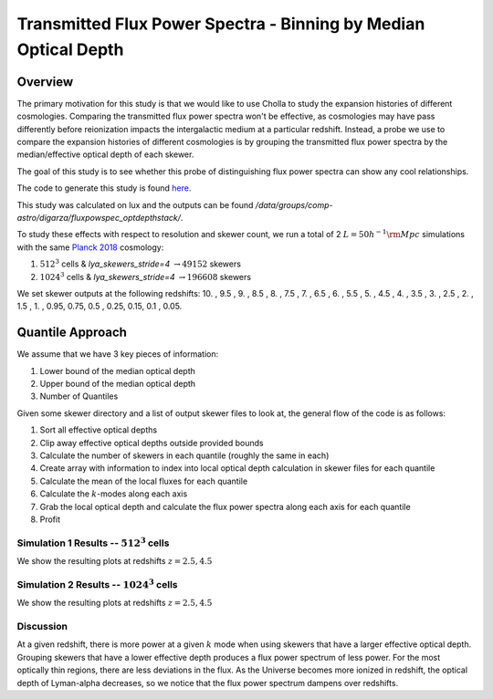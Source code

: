 .. _study-powspec-optdepthbin:
Transmitted Flux Power Spectra - Binning by Median Optical Depth
=====

.. _email_diego: digarza@ucsc.edu

.. _Overview:
Overview
-----------

The primary motivation for this study is that we would like to use Cholla to study the expansion histories of different cosmologies. Comparing the transmitted flux power spectra won't be effective, as cosmologies may have pass differently before reionization impacts the intergalactic medium at a particular redshift. Instead, a probe we use to compare the expansion histories of different cosmologies is by grouping the transmitted flux power spectra by the median/effective optical depth of each skewer.

The goal of this study is to see whether this probe of distinguishing flux power spectra can show any cool relationships.

The code to generate this study is found `here <https://github.com/astrodiegog/cholla_lya_scripts/tree/97afcec118f6301907c80bfaaa01a394f2842a42>`_.

This study was calculated on lux and the outputs can be found `/data/groups/comp-astro/digarza/fluxpowspec_optdepthstack/`.

To study these effects with respect to resolution and skewer count, we run a total of 2 :math:`L=50 h^{-1} \rm{Mpc}` simulations with the same `Planck 2018 <https://ui.adsabs.harvard.edu/abs/2024arXiv240403002D/abstract>`_ cosmology:

1. :math:`512^3` cells & `lya_skewers_stride=4` :math:`\rightarrow 49152` skewers
2. :math:`1024^3` cells & `lya_skewers_stride=4` :math:`\rightarrow 196608` skewers

We set skewer outputs at the following redshifts: 10. ,  9.5 ,  9. ,  8.5 ,  8. ,  7.5 ,  7. ,  6.5 ,  6. , 5.5 ,  5. ,  4.5 ,  4. ,  3.5 ,  3. ,  2.5 ,  2. ,  1.5 , 1. ,  0.95,  0.75,  0.5 , 0.25,  0.15, 0.1 , 0.05.



Quantile Approach
--------------------

We assume that we have 3 key pieces of information:

1. Lower bound of the median optical depth
2. Upper bound of the median optical depth
3. Number of Quantiles

Given some skewer directory and a list of output skewer files to look at, the general flow of the code is as follows:

1. Sort all effective optical depths
2. Clip away effective optical depths outside provided bounds
3. Calculate the number of skewers in each quantile (roughly the same in each)
4. Create array with information to index into local optical depth calculation in skewer files for each quantile
5. Calculate the mean of the local fluxes for each quantile
6. Calculate the :math:`k`-modes along each axis
7. Grab the local optical depth and calculate the flux power spectra along each axis for each quantile
8. Profit

Simulation 1 Results -- :math:`512^3` cells
^^^^^^^^^^^^^^^^^^^^^^^^^^^^^^^^^^^^^^^^^^^^^^^^^^^^^^^^^^^^^^^^^^^^^

We show the resulting plots at redshifts :math:`z=2.5, 4.5`


.. image:: ../visualizations/powspec_optdepthbin_study/quantiles/512/11_FluxPowerSpectra_optdepthbin.png


.. image:: ../visualizations/powspec_optdepthbin_study/quantiles/512/15_FluxPowerSpectra_optdepthbin.png


Simulation 2 Results -- :math:`1024^3` cells
^^^^^^^^^^^^^^^^^^^^^^^^^^^^^^^^^^^^^^^^^^^^^^^^^^^^^^^^^^^^^^^^^^^^^

We show the resulting plots at redshifts :math:`z=2.5, 4.5`


.. image:: ../visualizations/powspec_optdepthbin_study/quantiles/1024/11_FluxPowerSpectra_optdepthbin.png


.. image:: ../visualizations/powspec_optdepthbin_study/quantiles/1024/15_FluxPowerSpectra_optdepthbin.png


Discussion
^^^^^^^^^^^^^^^^^^^^^^^^^^^^^^^^^^^^^^^^^^^^^^^^^^^^^^^^^^^^^^^^^^^^^

At a given redshift, there is more power at a given :math:`k` mode when using skewers that have a larger effective optical depth. Grouping skewers that have a lower effective depth produces a flux power spectrum of less power. For the most optically thin regions, there are less deviations in the flux. As the Universe becomes more ionized in redshift, the optical depth of Lyman-alpha decreases, so we notice that the flux power spectrum dampens over redshifts.



